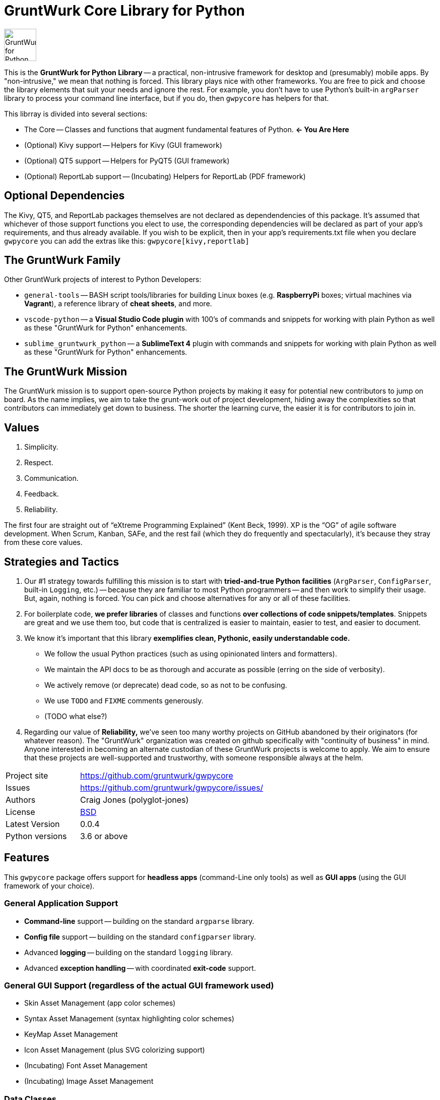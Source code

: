 = GruntWurk Core Library for Python

:imagesdir: doc/_static

image::gwpycore-logo.png[alt="GruntWurk for Python logo",height="64",width="64",align="right"]

This is the *GruntWurk for Python Library* -- a practical, non-intrusive framework for desktop and (presumably) mobile apps.
By "non-intrusive," we mean that nothing is forced.
This library plays nice with other frameworks.
You are free to pick and choose the library elements that suit your needs and ignore the rest.
For example, you don't have to use Python's built-in `argParser` library to process your command line interface, but if you do, then `gwpycore` has helpers for that.

This librray is divided into several sections:

* The Core -- Classes and functions that augment fundamental features of Python. *<- You Are Here*
* (Optional) Kivy support -- Helpers for Kivy (GUI framework)
* (Optional) QT5 support -- Helpers for PyQT5 (GUI framework)
* (Optional) ReportLab support -- (Incubating) Helpers for ReportLab (PDF framework)


== Optional Dependencies

The Kivy, QT5, and ReportLab packages themselves are not declared as dependendencies of this package.
It's assumed that whichever of those support functions you elect to use, the corresponding dependencies will be declared as part of your app's requirements, and thus already available.
If you wish to be explicit, then in your app's requirements.txt file when you declare `gwpycore` you can add the extras like this: `gwpycore[kivy,reportlab]`


== The GruntWurk Family

Other GruntWurk projects of interest to Python Developers:

* `general-tools` -- BASH script tools/libraries for building Linux boxes (e.g. *RaspberryPi* boxes; virtual machines via *Vagrant*), a reference library of *cheat sheets*, and more.
* `vscode-python` -- a *Visual Studio Code plugin* with 100's of commands and snippets for working with plain Python as well as these "GruntWurk for Python" enhancements.
* `sublime_gruntwurk_python` -- a *SublimeText 4* plugin with commands and snippets for working with plain Python as well as these "GruntWurk for Python" enhancements.


== The GruntWurk Mission

The GruntWurk mission is to support open-source Python projects by making it easy for potential new contributors to jump on board.
As the name implies, we aim to take the grunt-work out of project development, hiding away the complexities so that contributors can immediately get down to business.
The shorter the learning curve, the easier it is for contributors to join in.


== Values

. Simplicity.
. Respect.
. Communication.
. Feedback.
. Reliability.

The first four are straight out of "`eXtreme Programming Explained`" (Kent Beck, 1999).
XP is the "`OG`" of agile software development.
When Scrum, Kanban, SAFe, and the rest fail (which they do frequently and spectacularly), it's because they stray from these core values.


== Strategies and Tactics

. Our #1 strategy towards fulfilling this mission is to start with *tried-and-true Python facilities* (`ArgParser`, `ConfigParser`, built-in `Logging`, etc.) -- because they are familiar to most Python programmers -- and then work to simplify their usage.
But, again, nothing is forced.
You can pick and choose alternatives for any or all of these facilities.

. For boilerplate code, *we prefer libraries* of classes and functions *over collections of code snippets/templates*.
Snippets are great and we use them too, but code that is centralized is easier to maintain, easier to test, and easier to document.

. We know it's important that this library *exemplifies clean, Pythonic, easily understandable code.*

** We follow the usual Python practices (such as using opinionated linters and formatters).
** We maintain the API docs to be as thorough and accurate as possible (erring on the side of verbosity).
** We actively remove (or deprecate) dead code, so as not to be confusing.
** We use `TODO` and `FIXME` comments generously.
** (TODO what else?)

. Regarding our value of *Reliability,*  we've seen too many worthy projects on GitHub abandoned by their originators (for whatever reason).
The "GruntWurk" organization was created on github specifically with "continuity of business" in mind.
Anyone interested in becoming an alternate custodian of these GruntWurk projects is welcome to apply.
We aim to ensure that these projects are well-supported and trustworthy, with someone responsible always at the helm.


[width="100%",cols="2,5"]
|===
| Project site        | https://github.com/gruntwurk/gwpycore[]
| Issues              | https://github.com/gruntwurk/gwpycore/issues/[]
| Authors             | Craig Jones (polyglot-jones)
| License             | link:/LICENSE[BSD]
| Latest Version      | 0.0.4
| Python versions     | 3.6 or above                               |
|===


== Features

This `gwpycore` package offers support for *headless apps* (command-Line only tools) as well as *GUI apps* (using the GUI framework of your choice).

=== General Application Support

* *Command-line* support -- building on the standard `argparse` library.
* *Config file* support -- building on the standard `configparser` library.
* Advanced *logging* -- building on the standard `logging` library.
* Advanced *exception handling* -- with coordinated *exit-code* support.

=== General GUI Support (regardless of the actual GUI framework used)

* Skin Asset Management (app color schemes)
* Syntax Asset Management (syntax highlighting color schemes)
* KeyMap Asset Management
* Icon Asset Management (plus SVG colorizing support)
* (Incubating) Font Asset Management
* (Incubating) Image Asset Management

=== Data Classes

* Abstract base classes for a simple in-memory "database" (a dictionary of objects that are persisted to disk as a text file, e.g. CSV or fixed field).
* Classic Tree Structure (Nodes)
* (Incubating) Basic Fuzzy Logic

=== Colors

* A `NamedColor` enum with 500+ standard colors and easy ways to manipulate them. (Works seemlessly with GWConfigParser.)

=== Dates and Times

* `date_from_vague_parts()`
* `interpret_date_range("YESTERDAY")`
* `from_month_name()`
* `timestamp()` -- A simple string with the current date/time (e.g. to add it to a file name).

=== Strings

* `strip_blank_lines()`
* `rstrip_special()` -- A version of str.rstrip() that's not as aggressive.
* `leading_spaces_count()` -- (Used by tab-to-spaces converter code, for example.)
* `normalize_name()` -- Replaces all non-alphanumeric characters with underscores.

=== Numeric Functions

* `next_in_range()`

=== Windows Specific

* `gw_fonts.py` -- Installing a TTF or OTF font in Windows.
* `gw_winodws_behavior.py` -- `disableWindowTracking()`.
* `gw_winodws_printing.py` -- `view_pdf()`, `print_pdf()`.

=== Kivy (GUI) Support

* A standard set of dialog boxes (inform_user, ask_user_yes_no, ...)
* Theme support (skins, images, icons, keymaps, fonts, syntax)
* Kivy Widgets
** BackgroundColor -- A composable widget that sets the background of another widget.
** GWCamera -- A subclass of Kivy's Camera widget that is automatically configeured by our CameraInfo() singleton.
** CropTool -- A widget for zooming/panning/cropping an image.
** EnumDropDown -- A subclass of Kivy's Spinner widget that is automatically populated by an enum class.

=== ReportLab Support

* So far, just a helper for registering TTF fonts.


== Cookie-Cutter Templates

(Incubating) "`Cookie-cutter`" templates will be provided to jump-start your application projects.

TIP: In the mean time, see `general_example.py` in the `examples` folder.

NOTE: FYI, this `gwpycore` project itself, being a "`library`" as opposed to an "`application,`" was bootstrapped using https://github.com/pyscaffold/pyscaffold[pyscaffold].


See also our `vscode-python` project and our `sublime_grunwurk_python` project -- plugins for Visual Studio Code and SublimeText, respectively.


== Be Aware

NOTE: This library was developed in Python 3.8 on Windows 10.
Everything should work in Python 3.6 and/or on non-Windows boxes, but no guarantees either way.



== Documentation

For the User (App Developer):

* link:/doc/INSTALL.adoc[Installation]
* Quick and easy: link:/doc/HOW_TO_SWITCHES.adoc[Getting your app to accept command-line switches.]
* Quick and easy: link:/doc/HOW_TO_CONFIG_INI.adoc[Getting your app to accept a basic configuration INI file.]
* Quick and easy: link:/doc/HOW_TO_SIMPLE_CONTROL_PANEL.adoc[Writing a simple control panel app (i.e. a launcher platform).]
* Quick and easy: link:/doc/HOW_TO_LOGGING.adoc[Taking advantage of Python's Logging features.]
* link:/doc/HOW_TO_FILTER_COMMANDS.adoc[Writing Filter Commands (command-line programs that are "piped" together)]
* link:/doc/HOW_TO_EXCEPTIONS.adoc[Writing Apps with Exception Handling that combines logging and exit-code handling]


For any Possible Contributor to this Library:

* link:/doc_technical/CONTRIBUTING.adoc[Contributing]
* link:/doc_technical/DEVELOPMENT_SETUP.adoc[Development Environment Setup]
* link:/doc_technical/VIRTUAL_ENVIRONMENTS.adoc[Using Python Virtual Environments]
* link:/doc_technical/DESIGN_NOTES.adoc[Design Notes]
* link:/doc_technical/CHANGE_LOG.adoc[Change Log]



'''

Next Topic: link:/doc/HOW_TO_SWITCHES.adoc[Getting your app to accept command-line switches.]

